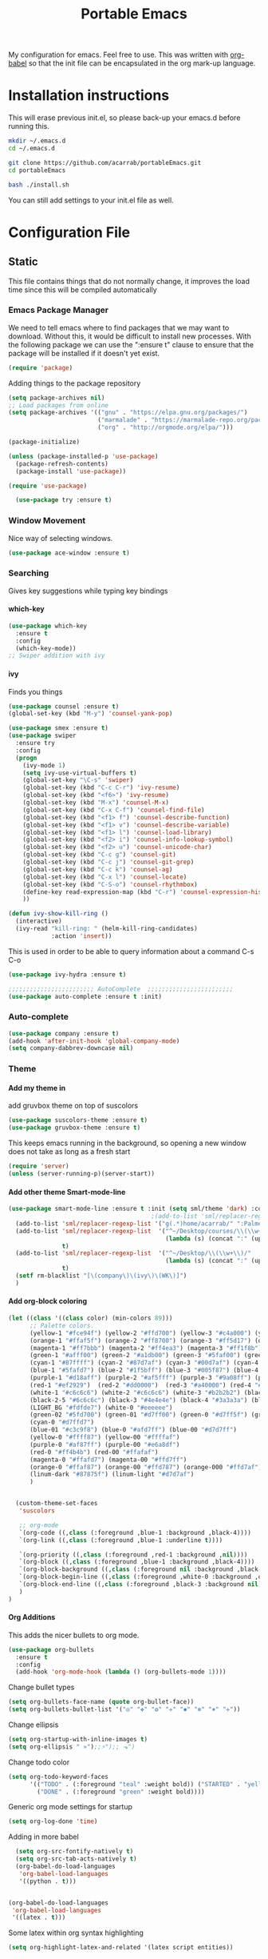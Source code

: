 #+TITLE: Portable Emacs
My configuration for emacs. Feel free to use. This was written with
[[http://orgmode.org/worg/org-contrib/babel/][org-babel]] so that the init file can be encapsulated in the org mark-up
language.

* Installation instructions
   This will erase previous init.el, so please back-up your emacs.d
   before running this.
   #+BEGIN_SRC bash
mkdir ~/.emacs.d
cd ~/.emacs.d

git clone https://github.com/acarrab/portableEmacs.git
cd portableEmacs

bash ./install.sh
   #+END_SRC

You can still add settings to your init.el file as well.


* Configuration File
# <configure start>
** Static

   This file contains things that do not normally change, it improves
   the load time since this will be compiled automatically

*** Emacs Package Manager
   We need to tell emacs where to find packages that we may want to
   download. Without this, it would be difficult to install new
   processes. With the following package we can use the ":ensure t"
   clause to ensure that the package will be installed if it doesn't yet
   exist.

   #+BEGIN_SRC emacs-lisp
     (require 'package)
   #+END_SRC

   Adding things to the package repository

   #+BEGIN_SRC emacs-lisp
  (setq package-archives nil)
  ;; Load packages from online
  (setq package-archives '(("gnu" . "https://elpa.gnu.org/packages/")
                           ("marmalade" . "https://marmalade-repo.org/packages/")
                           ("org" . "http://orgmode.org/elpa/")))

  (package-initialize)

  (unless (package-installed-p 'use-package)
    (package-refresh-contents)
    (package-install 'use-package))

  (require 'use-package)

    (use-package try :ensure t)
   #+END_SRC
*** Window Movement
    Nice way of selecting windows.
#+BEGIN_SRC emacs-lisp
  (use-package ace-window :ensure t)
#+END_SRC
*** Searching
Gives key suggestions while typing key bindings
**** which-key
#+BEGIN_SRC emacs-lisp
  (use-package which-key
    :ensure t
    :config
    (which-key-mode))
  ;; Swiper addition with ivy
#+END_SRC
**** ivy
Finds you things
#+BEGIN_SRC emacs-lisp
  (use-package counsel :ensure t)
  (global-set-key (kbd "M-y") 'counsel-yank-pop)
#+END_SRC
#+BEGIN_SRC emacs-lisp
  (use-package smex :ensure t)
  (use-package swiper
    :ensure try
    :config
    (progn
      (ivy-mode 1)
      (setq ivy-use-virtual-buffers t)
      (global-set-key "\C-s" 'swiper)
      (global-set-key (kbd "C-c C-r") 'ivy-resume)
      (global-set-key (kbd "<f6>") 'ivy-resume)
      (global-set-key (kbd "M-x") 'counsel-M-x)
      (global-set-key (kbd "C-x C-f") 'counsel-find-file)
      (global-set-key (kbd "<f1> f") 'counsel-describe-function)
      (global-set-key (kbd "<f1> v") 'counsel-describe-variable)
      (global-set-key (kbd "<f1> l") 'counsel-load-library)
      (global-set-key (kbd "<f2> i") 'counsel-info-lookup-symbol)
      (global-set-key (kbd "<f2> u") 'counsel-unicode-char)
      (global-set-key (kbd "C-c g") 'counsel-git)
      (global-set-key (kbd "C-c j") 'counsel-git-grep)
      (global-set-key (kbd "C-c k") 'counsel-ag)
      (global-set-key (kbd "C-x l") 'counsel-locate)
      (global-set-key (kbd "C-S-o") 'counsel-rhythmbox)
      (define-key read-expression-map (kbd "C-r") 'counsel-expression-history)
      ))
#+END_SRC

#+BEGIN_SRC emacs-lisp
(defun ivy-show-kill-ring ()
  (interactive)
  (ivy-read "kill-ring: " (helm-kill-ring-candidates)
            :action 'insert))
#+END_SRC
This is used in order to be able to query information about a command
C-s C-o
#+BEGIN_SRC emacs-lisp
(use-package ivy-hydra :ensure t)
#+END_SRC
#+BEGIN_SRC emacs-lisp
  ;;;;;;;;;;;;;;;;;;;;;;;; AutoComplete  ;;;;;;;;;;;;;;;;;;;;;;;;
  (use-package auto-complete :ensure t :init)
#+END_SRC

*** Auto-complete
#+BEGIN_SRC emacs-lisp
  (use-package company :ensure t)
  (add-hook 'after-init-hook 'global-company-mode)
  (setq company-dabbrev-downcase nil)
#+END_SRC
*** Theme
**** Add my theme in
add gruvbox theme on top of suscolors
#+BEGIN_SRC emacs-lisp
  (use-package suscolors-theme :ensure t)
  (use-package gruvbox-theme :ensure t)
#+END_SRC
This keeps emacs running in the background, so opening a new window
does not take as long as a fresh start
#+BEGIN_SRC emacs-lisp
    (require 'server)
    (unless (server-running-p)(server-start))
#+END_SRC
**** Add other theme Smart-mode-line
#+BEGIN_SRC emacs-lisp
  (use-package smart-mode-line :ensure t :init (setq sml/theme 'dark) :config (sml/setup)
                                          ;(add-to-list 'sml/replacer-regexp-list '("^~/Desktop/courses/" ":CRS:") t)
    (add-to-list 'sml/replacer-regexp-list '("g(.*)home/acarrab/" ":Palmetto:") t)
    (add-to-list 'sml/replacer-regexp-list  '("^~/Desktop/courses/\\(\\w+\\)/"
                                              (lambda (s) (concat ":" (upcase (match-string 1 s)) ":")))
                 t)
    (add-to-list 'sml/replacer-regexp-list  '("^~/Desktop/\\(\\w+\\)/"
                                              (lambda (s) (concat ":" (upcase (match-string 1 s)) ":")))
                 t)
    (setf rm-blacklist "[\(company\)\(ivy\)\(WK\)]")
    )
#+END_SRC
**** Add org-block coloring

#+BEGIN_SRC emacs-lisp
  (let ((class '((class color) (min-colors 89)))
        ;; Palette colors.
        (yellow-1 "#fce94f") (yellow-2 "#ffd700") (yellow-3 "#c4a000") (yellow-3-5 "#aaaa11") (yellow-4 "#875f00")
        (orange-1 "#ffaf5f") (orange-2 "#ff8700") (orange-3 "#ff5d17") (orange-4 "#d75f00") (orange-5 "#af5f00")
        (magenta-1 "#ff7bbb") (magenta-2 "#ff4ea3") (magenta-3 "#ff1f8b")
        (green-1 "#afff00") (green-2 "#a1db00") (green-3 "#5faf00") (green-4 "#008700") (green-5 "#005f00")
        (cyan-1 "#87ffff") (cyan-2 "#87d7af") (cyan-3 "#00d7af") (cyan-4 "#00ac8a") (cyan-5 "#5faf87") (cyan-6 "#005f5f") (cyan-7 "#236f73")
        (blue-1 "#5fafd7") (blue-2 "#1f5bff") (blue-3 "#005f87") (blue-4 "#005faf") (blue-5 "#0000af") (blue-6 "#00005f")
        (purple-1 "#d18aff") (purple-2 "#af5fff") (purple-3 "#9a08ff") (purple-4 "#6c0099")
        (red-1 "#ef2929")  (red-2 "#dd0000")  (red-3 "#a40000") (red-4 "#5f0000")
        (white-1 "#c6c6c6") (white-2 "#c6c6c6") (white-3 "#b2b2b2") (black-1 "#a8a8a8") (black-2 "#8a8a8a")
        (black-2-5 "#6c6c6c") (black-3 "#4e4e4e") (black-4 "#3a3a3a") (black-5 "#303030") (black-6 "#000000")
        (LIGHT_BG "#fdfde7") (white-0 "#eeeeee")
        (green-02 "#5fd700") (green-01 "#d7ff00") (green-0 "#d7ff5f") (green-00 "#d7ff87")
        (cyan-0 "#d7ffd7")
        (blue-01 "#c3c9f8") (blue-0 "#afd7ff") (blue-00 "#d7d7ff")
        (yellow-0 "#ffff87") (yellow-00 "#ffffaf")
        (purple-0 "#af87ff") (purple-00 "#e6a8df")
        (red-0 "#ff4b4b") (red-00 "#ffafaf")
        (magenta-0 "#ffafd7") (magenta-00 "#ffd7ff")
        (orange-0 "#ffaf87") (orange-00 "#ffd787") (orange-000 "#ffd7af")
        (linum-dark "#87875f") (linum-light "#d7d7af")
        )


    (custom-theme-set-faces
     'suscolors

     ;; org-mode
     `(org-code ((,class (:foreground ,blue-1 :background ,black-4))))
     `(org-link ((,class (:foreground ,blue-1 :underline t))))

     `(org-priority ((,class (:foreground ,red-1 :background ,nil))))
     `(org-block ((,class (:foreground ,blue-1 :background ,black-4))))
     `(org-block-background ((,class (:foreground nil :background ,black-5))))
     `(org-block-begin-line ((,class (:foreground ,white-0 :background ,cyan-6))))
     `(org-block-end-line ((,class (:foreground ,black-3 :background nil))))
     )
  )
#+END_SRC

#+RESULTS:
**** Org Additions
This adds the nicer bullets to org mode.
#+BEGIN_SRC emacs-lisp
  (use-package org-bullets
    :ensure t
    :config
    (add-hook 'org-mode-hook (lambda () (org-bullets-mode 1))))
#+END_SRC
Change bullet types
#+BEGIN_SRC emacs-lisp
  (setq org-bullets-face-name (quote org-bullet-face))
  (setq org-bullets-bullet-list '("◎" "✥" "❂" "✛" "✱" "✻" "⎈" "✛"))
#+END_SRC

Change ellipsis
#+BEGIN_SRC emacs-lisp
  (setq org-startup-with-inline-images t)
  (setq org-ellipsis " »");;⚡");; ⬎")
#+END_SRC

Change todo color
#+BEGIN_SRC emacs-lisp
(setq org-todo-keyword-faces
      '(("TODO" . (:foreground "teal" :weight bold)) ("STARTED" . "yellow")
        ("DONE" . (:foreground "green" :weight bold))))
#+END_SRC

Generic org mode settings for startup
#+BEGIN_SRC emacs-lisp
  (setq org-log-done 'time)
#+END_SRC

Adding in more babel
#+BEGIN_SRC emacs-lisp
  (setq org-src-fontify-natively t)
  (setq org-src-tab-acts-natively t)
  (org-babel-do-load-languages
   'org-babel-load-languages
   '((python . t)))


(org-babel-do-load-languages
 'org-babel-load-languages
 '((latex . t)))
#+END_SRC

Some latex within org syntax highlighting
#+BEGIN_SRC emacs-lisp
(setq org-highlight-latex-and-related '(latex script entities))
#+END_SRC

**** highlighting parentheses
#+BEGIN_SRC emacs-lisp
  (use-package highlight-parentheses
    :ensure t
    :diminish highlight-parentheses-mode
    :config
    (add-hook 'emacs-lisp-mode-hook
              (lambda() (highlight-parentheses-mode))))
  (global-highlight-parentheses-mode)
#+END_SRC
**** fancy delimiters
#+BEGIN_SRC emacs-lisp
  (use-package rainbow-delimiters    :ensure t )
  (add-hook 'prog-mode-hook 'rainbow-delimiters-mode)
  (require 'rainbow-delimiters)
#+END_SRC

*** Re-builder
Make regex builder have the same format as the regex for search and replace
#+BEGIN_SRC emacs-lisp
  (require 're-builder)
  (setq reb-re-syntax 'string)
#+END_SRC

*** Treemacs
#+BEGIN_SRC emacs-lisp
(use-package treemacs :ensure t)
(global-set-key (kbd "C-c l") 'treemacs)
#+END_SRC

*** Startup
#+BEGIN_SRC emacs-lisp
  (setq inhibit-startup-screen t)
  (setq inhibit-startup-message t)
#+END_SRC
*** Get rid of bell in emacs 25
#+BEGIN_SRC emacs-lisp
  (defun my-bell-function())
  (setq ring-bell-function 'my-bell-function)
  (setq visible-bell nil)
#+END_SRC
*** Trailing whitespace
#+BEGIN_SRC emacs-lisp
  (add-hook 'before-save-hook 'delete-trailing-whitespace)
#+END_SRC

*** Languages
**** Python
#+BEGIN_SRC emacs-lisp
  ;;----------- Python additions ------------
  (use-package anaconda-mode :ensure t)
  ;;----------- IPython! --------------------
  (use-package ein  :ensure t)
  ;;------------ Fix python imports with ----
  (use-package importmagic :ensure t)
  ;;------------ Setting to ide -------------
  (use-package virtualenv :ensure t)
  (use-package edit-server :ensure t)
  (use-package jedi :ensure t)
#+END_SRC
**** cpp
#+BEGIN_SRC emacs-lisp
  (setq auto-mode-alist (append '(("\\.h$" . c++-mode))
                                auto-mode-alist))
#+END_SRC
**** Website Development
     Combines javascript and html editing so that things will be segmented properly.
#+BEGIN_SRC emacs-lisp
(use-package web-mode :ensure t)

(add-to-list 'auto-mode-alist '("\\.html?\\'" . web-mode))
;; others
(add-to-list 'auto-mode-alist '("\\.phtml\\'" . web-mode))
(add-to-list 'auto-mode-alist '("\\.php\\'" . web-mode))
(add-to-list 'auto-mode-alist '("\\.tpl\\.php\\'" . web-mode))
(add-to-list 'auto-mode-alist '("\\.[agj]sp\\'" . web-mode))
(add-to-list 'auto-mode-alist '("\\.as[cp]x\\'" . web-mode))
(add-to-list 'auto-mode-alist '("\\.erb\\'" . web-mode))
(add-to-list 'auto-mode-alist '("\\.mustache\\'" . web-mode))
(add-to-list 'auto-mode-alist '("\\.djhtml\\'" . web-mode))

#+END_SRC
***** Laravel Specific
#+BEGIN_SRC emacs-lisp
(use-package php-mode :ensure t)
(add-to-list 'auto-mode-alist '("\\artisan\\'" . php-mode))

#+END_SRC

*** yasnippet
include yasnippets for nice snippets
#+BEGIN_SRC emacs-lisp
  (use-package yasnippet :ensure t)
  (yas-global-mode 1)
  (use-package yasnippet-snippets :ensure t)

#+END_SRC

*** Install async mode
#+BEGIN_SRC emacs-lisp
(use-package async :ensure t)
#+END_SRC

#+OPTIONS: H:5 num:nil tags:nil timestamps:t
** Experimental
   This file contains properties that may often change, which would cause recompilation
*** f.el
#+BEGIN_SRC emacs-lisp
(use-package f :ensure t)
(require 'f)
#+END_SRC
*** Fix inaccessible functions on Mac-osx platform
This seems to fix the problem!
#+BEGIN_SRC emacs-lisp
(use-package exec-path-from-shell :ensure t)
(when (memq window-system '(mac ns x))
  (exec-path-from-shell-initialize))


#+END_SRC
*** Javascript indentation

#+BEGIN_SRC emacs-lisp
(setq js2-basic-offset 2)
#+END_SRC
*** Typescript
**** Tide
#+BEGIN_SRC emacs-lisp
  ;;(use-package flycheck :ensure t)
  (use-package tide :ensure t)
  (use-package typescript :ensure t)
  (defun setup-tide-mode ()
    (interactive)
    (tide-setup)
    (flycheck-mode +1)
    (setq flycheck-check-syntax-automatically '(save mode-enabled))
    (eldoc-mode +1)
    (tide-hl-identifier-mode +1)
    ;; company is an optional dependency. You have to
    ;; install it separately via package-install
    ;; `M-x package-install [ret] company`
    (company-mode +1)
    )



  ;; aligns annotation to the right hand side
  (setq company-tooltip-align-annotations t)

  ;; formats the buffer before saving
  (add-hook 'before-save-hook 'tide-format-before-save)

  (add-hook 'typescript-mode-hook #'setup-tide-mode)
#+END_SRC
**** Tsx
#+BEGIN_SRC emacs-lisp
  (require 'web-mode)
  (add-to-list 'auto-mode-alist '("\\.tsx\\'" . web-mode))
  (add-hook 'web-mode-hook
            (lambda ()
              (when (string-equal "tsx" (file-name-extension buffer-file-name))
                (setup-tide-mode))))
  (require 'flycheck)



  ;; enable typescript-tslint checker
  (flycheck-add-mode 'typescript-tslint 'web-mode)
#+END_SRC
**** Company Key binding C-c C-SPC
#+BEGIN_SRC
  (eval-after-load "tide-mode"
    '(define-key tide-mode-map (kbd "C-c C-SPC") 'company-tide))
#+END_SRC

**** Format Options
#+BEGIN_SRC emacs-lisp
  (setq tide-format-options
        '(:insertSpaceAfterFunctionKeywordForAnonymousFunctions t :placeOpenBraceOnNewLineForFunctions nil)
        )
#+END_SRC
**** Keybindings
#+BEGIN_SRC
  (defun my-tide-config ()
    "add keybindings that activate when using tide-mode"
    (local-set-key (kbd "C-c C-SPC") 'company-tide)
  )
  (add-hook 'tide-mode-hook 'my-tide-config)

#+END_SRC
#+BEGIN_SRC emacs-lisp
  (global-set-key (kbd "C-c C-SPC") 'company-complete)

#+END_SRC

*** Palmetto Cluster Specific

#+BEGIN_SRC emacs-lisp
  (defun flip()
    "flips directory to other and opens dired mode"
    (interactive)
    (dired
     (if (eq 0 (string-match "\\(/scratch3/acarrab/\\)" (expand-file-name default-directory)))
         (replace-regexp-in-string "/scratch3/" "/zfs/safrolab/users/" (expand-file-name default-directory))
       (replace-regexp-in-string "/zfs/safrolab/users/" "/scratch3/" (expand-file-name default-directory))
       )
     ))

  (defun qstat ()
    "Get my active jobs"
    (interactive)
    (message (shell-command-to-string "qstat -u acarrab")))

  (defun whatsfree ()
    "Get list of  what nodes are free"
    (interactive)
    (message (shell-command-to-string "whatsfree")))

                                          ; (defun qsub ()
                                          ;   "Get my active jobs"
                                          ;   (interactive)
                                          ;   (message (shell-command-to-string "whatsfree")))
#+END_SRC

*** moving autosave directory to .emacs.d/saves
#+BEGIN_SRC emacs-lisp
  (setq backup-directory-alist
        `(("." . ,(expand-file-name (concat user-emacs-directory "backups")))))
  (setq auto-save-file-name-transforms
        `((".*" ,(expand-file-name (concat user-emacs-directory "autosaves")) t)))

#+END_SRC

*** Multi-term
#+BEGIN_SRC emacs-lisp
    ;;(setq-default explicit-shell-file-name "/bin/zsh")
    ;;(setq-default shell-file-name "/bin/zsh")
    ;; some other multi-term line was here...
    (setenv "SHELL" "/bin/zsh")
    (setq explicit-shell-file-name "/bin/zsh")


    (use-package multi-term :ensure t)
    (defun run-term ()
      (interactive)
      (command-execute 'multi-term)
      (setq-default truncate-lines nil)
      )



    (global-set-key (kbd "C-c t") 'run-term)





#+END_SRC

*** Shortcut for toggling filelock

#+BEGIN_SRC emacs-lisp
  ;;(setq create-lockfiles nil)
#+END_SRC
*** Adds ability to expand window in group
    I wrote this code to expand the current buffers window so that you can see more of the code if needed
#+BEGIN_SRC emacs-lisp
  (setq window-shrink-columns 20)
  (setq window-shrink-rows 10)

  (defun focus-shrink-all-other-windows ()
    "expands window in current group"
    (interactive)


    (defun go-to-windows (win nxt)
      "returns a string with all window widths in current row"
      (if (not (eq win nil))
          (progn
            (funcall
             (lambda (win)
               (if (window-combined-p)
                   (nprogn
                     (window-resize win (window-resizable win -10000))
                     (window-resize win (window-resizable win window-shrink-rows))
                     )
                 (progn
                   (window-resize win (window-resizable win -10000 t) t)
                   (window-resize win (window-resizable win window-shrink-columns t) t)
                   )
                 )
               )
             win
             )
            (go-to-windows (funcall nxt win) nxt)
            )
        )
      )


    (go-to-windows (window-prev-sibling) (lambda (x) (window-prev-sibling x)))
    (go-to-windows (window-next-sibling) (lambda (x) (window-next-sibling x)))
    )

   (global-set-key (kbd "C-c f") 'focus-shrink-all-other-windows)
#+END_SRC
*** git-gutter
#+BEGIN_SRC emacs-lisp

  (if (display-graphic-p)
      (progn
	(use-package git-gutter-fringe :ensure t)
	(require 'git-gutter-fringe)

	(setq-default left-fringe-width 20)
	(setq-default right-fringe-width 20)

	(global-git-gutter-mode +1)
	(add-hook 'find-file-hook 'linum-mode)
	)
    (progn
      (use-package git-gutter :ensure t)
      (require 'git-gutter)
      (global-git-gutter-mode +1)
      (git-gutter:linum-setup)
      (custom-set-variables
       '(git-gutter:modified-sign "  ") ;; two space
       '(git-gutter:added-sign "++")    ;; multiple character is OK
       '(git-gutter:deleted-sign "--"))
      (set-face-background 'git-gutter:modified "purple") ;; background color
      (set-face-foreground 'git-gutter:added "green")
      (set-face-foreground 'git-gutter:deleted "red")
      )
    )

#+END_SRC
*** FiraCode with ligatures

This has been a disappointment, it crashes at so many points with so
many different features within emacs. When something crashes, it is
probably in-part because of this...


#+BEGIN_SRC emacs-lisp
(when (window-system)
  (set-default-font "Fira Code"))
(let ((alist '((33 . ".\\(?:\\(?:==\\|!!\\)\\|[!=]\\)")
               (35 . ".\\(?:###\\|##\\|_(\\|[#(?[_{]\\)")
               (36 . ".\\(?:>\\)")
               (37 . ".\\(?:\\(?:%%\\)\\|%\\)")
               (38 . ".\\(?:\\(?:&&\\)\\|&\\)")
               (42 . ".\\(?:\\(?:\\*\\*/\\)\\|\\(?:\\*[*/]\\)\\|[*/>]\\)")
;; crashes cpp mode: (43 . ".\\(?:\\(?:\\+\\+\\)\\|[+>]\\)")
;; crashes eshell:   (45 . ".\\(?:\\(?:-[>-]\\|<<\\|>>\\)\\|[<>}~-]\\)")
;; hasn't crashed yet, reported to crash with helm integration:  (46 . ".\\(?:\\(?:\\.[.<]\\)\\|[.=-]\\)")
;; crashes cpp mode: (47 . ".\\(?:\\(?:\\*\\*\\|//\\|==\\)\\|[*/=>]\\)")
               (48 . ".\\(?:x[a-zA-Z]\\)")
               (58 . ".\\(?:::\\|[:=]\\)")
               (59 . ".\\(?:;;\\|;\\)")
               (60 . ".\\(?:\\(?:!--\\)\\|\\(?:~~\\|->\\|\\$>\\|\\*>\\|\\+>\\|--\\|<[<=-]\\|=[<=>]\\||>\\)\\|[*$+~/<=>|-]\\)")
               (61 . ".\\(?:\\(?:/=\\|:=\\|<<\\|=[=>]\\|>>\\)\\|[<=>~]\\)")
               (62 . ".\\(?:\\(?:=>\\|>[=>-]\\)\\|[=>-]\\)")
               (63 . ".\\(?:\\(\\?\\?\\)\\|[:=?]\\)")
               (91 . ".\\(?:]\\)")
               (92 . ".\\(?:\\(?:\\\\\\\\\\)\\|\\\\\\)")
               (94 . ".\\(?:=\\)")
               (119 . ".\\(?:ww\\)")
               (123 . ".\\(?:-\\)")
               (124 . ".\\(?:\\(?:|[=|]\\)\\|[=>|]\\)")
               (126 . ".\\(?:~>\\|~~\\|[>=@~-]\\)")
               )
             ))
  (dolist (char-regexp alist)
    (set-char-table-range composition-function-table (car char-regexp)
                          `([,(cdr char-regexp) 0 font-shape-gstring]))))
#+END_SRC

*** install async mode

*** User space configuration
#+BEGIN_SRC emacs-lisp
    (require 'cl)

      (defun multi-term-kill-all ()
        "kills all multi-term processes with ctrl+c ctrl+d"
        (interactive)
        (defun is-useless-buffer (buffer)
          (let ((name (buffer-name buffer)))
          (and (= ?* (aref name 0)) (string-match "\*terminal<[0-9]+>\*" name))))

        (loop for buffer being the buffers
              do (and
                  (is-useless-buffer buffer)
                  (progn (switch-to-buffer buffer) (term-send-raw-string "\C-c") (term-send-raw-string "\C-d"))
                  )
              )
        )

    (defun create-view ()
      "creates the view for the current project"

      (interactive)
      (defun find-first-file-in-directories-above (file)
        (defun get-file-or-null (searching-directory)
          (if (file-exists-p (expand-file-name file searching-directory))
              (expand-file-name file searching-directory)
            (if (string-equal searching-directory "/") nil
              (get-file-or-null (replace-regexp-in-string "[^/]*/$" "" searching-directory))
              )
            )
          )
        (get-file-or-null default-directory)
        )

      (defun multi-term-and-run (process-string)
        "run a multi-term processes then run a command inside of it"
        (multi-term)
        (term-send-raw-string (concat process-string "\n"))
        )



      (multi-term-kill-all)
      (delete-other-windows)
      (setq right (y-or-n-p "To right?"))

      ;;(kill-matching-buffers "\*terminal<[0-9]*>\*")
      (delete-other-windows)

      (treemacs)
      (other-window 1)


      (defun create-terminals-for-view (config-file)
        (load-file config-file)
        (if right (split-window-horizontally) (split-window-vertically))
        (other-window 1)

        ;; shrink the terminal windows
        (defun shrink-terminal-windows (win)
          (if right
              (progn
                (window-resize win (window-resizable win -10000 t) t)
                (window-resize win (window-resizable win 40 t) t)
                )
            (progn
              (window-resize win (window-resizable win -10000))
              (window-resize win (window-resizable win 10))
              )
            )
          )

        ;; terminal windows
        (defun create-terminals (cmds)
          "creates terminals and stops 1 past last terminal"
          (when cmds
            (multi-term-and-run (car cmds))
            (if (cdr cmds)
                (if right (split-window-vertically) (split-window-horizontally))
              (progn (balance-windows) (shrink-terminal-windows (get-buffer-window)))
              )
            (other-window 1)
            (create-terminals (cdr cmds))
            )
          )
        (create-terminals project-script-commands)
        )


      (setq config-file (find-first-file-in-directories-above ".view.el"))
      (if (not config-file) (message "No .view.el file was found. Making standard view...")
        (create-terminals-for-view config-file)
        )
      )

     (global-set-key (kbd "C-c v") 'create-view)
#+END_SRC
# <configure end>

